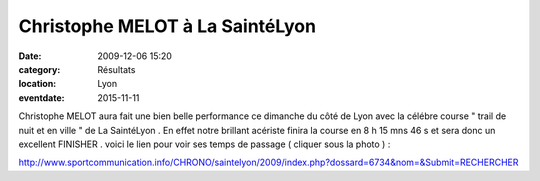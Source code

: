 Christophe MELOT à La SaintéLyon
================================

:date: 2009-12-06 15:20
:category: Résultats
:location: Lyon
:eventdate: 2015-11-11


.. image:: http://assets.acr-dijon.org/christophemelot.jpg

Christophe MELOT aura fait une bien belle performance ce dimanche du côté de Lyon avec la célébre course " trail de nuit et en ville " de La SaintéLyon . En effet notre brillant acériste finira la course en 8 h 15 mns 46 s et sera donc un excellent FINISHER . voici le lien pour voir ses temps de passage ( cliquer sous la photo )  :

http://www.sportcommunication.info/CHRONO/saintelyon/2009/index.php?dossard=6734&nom=&Submit=RECHERCHER
